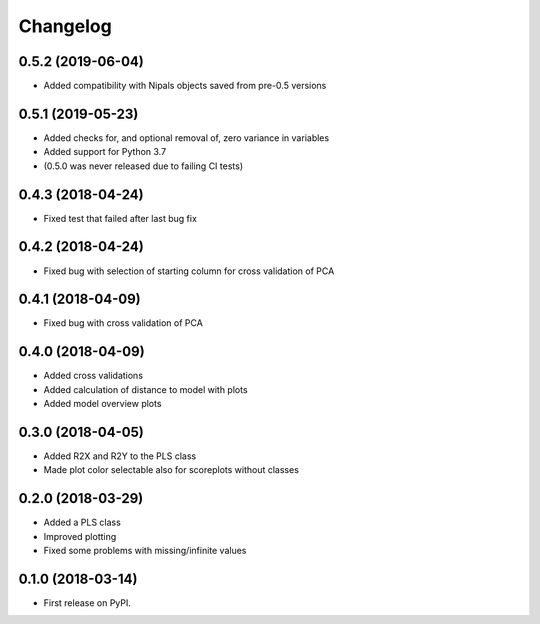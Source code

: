 Changelog
=========

0.5.2 (2019-06-04)
------------------

* Added compatibility with Nipals objects saved from pre-0.5 versions

0.5.1 (2019-05-23)
------------------

* Added checks for, and optional removal of, zero variance in variables
* Added support for Python 3.7
* (0.5.0 was never released due to failing CI tests)

0.4.3 (2018-04-24)
------------------

* Fixed test that failed after last bug fix

0.4.2 (2018-04-24)
------------------

* Fixed bug with selection of starting column for cross validation of PCA

0.4.1 (2018-04-09)
------------------

* Fixed bug with cross validation of PCA

0.4.0 (2018-04-09)
------------------

* Added cross validations
* Added calculation of distance to model with plots
* Added model overview plots

0.3.0 (2018-04-05)
------------------

* Added R2X and R2Y to the PLS class
* Made plot color selectable also for scoreplots without classes

0.2.0 (2018-03-29)
------------------

* Added a PLS class
* Improved plotting
* Fixed some problems with missing/infinite values

0.1.0 (2018-03-14)
------------------

* First release on PyPI.
